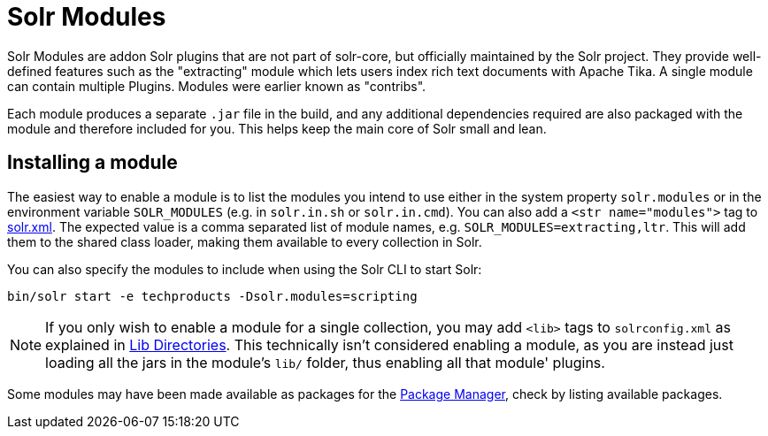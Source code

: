 = Solr Modules

// Licensed to the Apache Software Foundation (ASF) under one
// or more contributor license agreements.  See the NOTICE file
// distributed with this work for additional information
// regarding copyright ownership.  The ASF licenses this file
// to you under the Apache License, Version 2.0 (the
// "License"); you may not use this file except in compliance
// with the License.  You may obtain a copy of the License at
//
//   http://www.apache.org/licenses/LICENSE-2.0
//
// Unless required by applicable law or agreed to in writing,
// software distributed under the License is distributed on an
// "AS IS" BASIS, WITHOUT WARRANTIES OR CONDITIONS OF ANY
// KIND, either express or implied.  See the License for the
// specific language governing permissions and limitations
// under the License.

Solr Modules are addon Solr plugins that are not part of solr-core, but officially maintained
by the Solr project. They provide well-defined features such as the "extracting" module which lets
users index rich text documents with Apache Tika. A single module can contain multiple Plugins.
Modules were earlier known as "contribs".

Each module produces a separate `.jar` file in the build, and any additional dependencies required
are also packaged with the module and therefore included for you. This helps keep the main core of Solr
small and lean.

== Installing a module

The easiest way to enable a module is to list the modules you intend to use either in the
system property `solr.modules` or in the environment variable `SOLR_MODULES` (e.g. in `solr.in.sh`
or `solr.in.cmd`). You can also add a `<str name="modules">` tag to
xref:configuration-guide:configuring-solr-xml.adoc[solr.xml]. The expected value is a comma separated list
of module names, e.g. `SOLR_MODULES=extracting,ltr`. This will add
them to the shared class loader, making them available to every collection in Solr.

You can also specify the modules to include when using the Solr CLI to start Solr:

[source,bash]
----
bin/solr start -e techproducts -Dsolr.modules=scripting
----

NOTE: If you only wish to enable a module for a single collection, you may add `<lib>` tags to `solrconfig.xml`
as explained in xref:configuration-guide:libs.adoc[Lib Directories].   This technically isn't considered enabling
a module, as you are instead just loading all the jars in the module's `lib/` folder, thus enabling all that module' plugins.

Some modules may have been made available as packages for the xref:configuration-guide:package-manager.adoc[Package Manager],
check by listing available packages.
